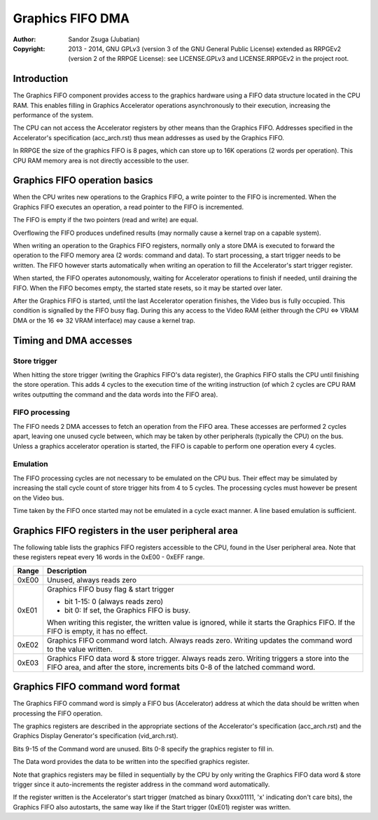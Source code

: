 
Graphics FIFO DMA
==============================================================================

:Author:    Sandor Zsuga (Jubatian)
:Copyright: 2013 - 2014, GNU GPLv3 (version 3 of the GNU General Public
            License) extended as RRPGEv2 (version 2 of the RRPGE License): see
            LICENSE.GPLv3 and LICENSE.RRPGEv2 in the project root.




Introduction
------------------------------------------------------------------------------


The Graphics FIFO component provides access to the graphics hardware using a
FIFO data structure located in the CPU RAM. This enables filling in Graphics
Accelerator operations asynchronously to their execution, increasing the
performance of the system.

The CPU can not access the Accelerator registers by other means than the
Graphics FIFO. Addresses specified in the Accelerator's specification
(acc_arch.rst) thus mean addresses as used by the Graphics FIFO.

In RRPGE the size of the graphics FIFO is 8 pages, which can store up to 16K
operations (2 words per operation). This CPU RAM memory area is not directly
accessible to the user.




Graphics FIFO operation basics
------------------------------------------------------------------------------


When the CPU writes new operations to the Graphics FIFO, a write pointer to
the FIFO is incremented. When the Graphics FIFO executes an operation, a read
pointer to the FIFO is incremented.

The FIFO is empty if the two pointers (read and write) are equal.

Overflowing the FIFO produces undefined results (may normally cause a kernel
trap on a capable system).

When writing an operation to the Graphics FIFO registers, normally only a
store DMA is executed to forward the operation to the FIFO memory area (2
words: command and data). To start processing, a start trigger needs to be
written. The FIFO however starts automatically when writing an operation to
fill the Accelerator's start trigger register.

When started, the FIFO operates autonomously, waiting for Accelerator
operations to finish if needed, until draining the FIFO. When the FIFO becomes
empty, the started state resets, so it may be started over later.

After the Graphics FIFO is started, until the last Accelerator operation
finishes, the Video bus is fully occupied. This condition is signalled by the
FIFO busy flag. During this any access to the Video RAM (either through the
CPU <=> VRAM DMA or the 16 <=> 32 VRAM interface) may cause a kernel trap.




Timing and DMA accesses
------------------------------------------------------------------------------


Store trigger
^^^^^^^^^^^^^^^^^^^^^^^^^^^^^^

When hitting the store trigger (writing the Graphics FIFO's data register),
the Graphics FIFO stalls the CPU until finishing the store operation. This
adds 4 cycles to the execution time of the writing instruction (of which 2
cycles are CPU RAM writes outputting the command and the data words into the
FIFO area).


FIFO processing
^^^^^^^^^^^^^^^^^^^^^^^^^^^^^^

The FIFO needs 2 DMA accesses to fetch an operation from the FIFO area. These
accesses are performed 2 cycles apart, leaving one unused cycle between, which
may be taken by other peripherals (typically the CPU) on the bus. Unless a
graphics accelerator operation is started, the FIFO is capable to perform one
operation every 4 cycles.


Emulation
^^^^^^^^^^^^^^^^^^^^^^^^^^^^^^

The FIFO processing cycles are not necessary to be emulated on the CPU bus.
Their effect may be simulated by increasing the stall cycle count of store
trigger hits from 4 to 5 cycles. The processing cycles must however be present
on the Video bus.

Time taken by the FIFO once started may not be emulated in a cycle exact
manner. A line based emulation is sufficient.




Graphics FIFO registers in the user peripheral area
------------------------------------------------------------------------------


The following table lists the graphics FIFO registers accessible to the CPU,
found in the User peripheral area. Note that these registers repeat every 16
words in the 0xE00 - 0xEFF range.

+--------+-------------------------------------------------------------------+
| Range  | Description                                                       |
+========+===================================================================+
| 0xE00  | Unused, always reads zero                                         |
+--------+-------------------------------------------------------------------+
|        | Graphics FIFO busy flag & start trigger                           |
| 0xE01  |                                                                   |
|        | - bit  1-15: 0 (always reads zero)                                |
|        | - bit     0: If set, the Graphics FIFO is busy.                   |
|        |                                                                   |
|        | When writing this register, the written value is ignored, while   |
|        | it starts the Graphics FIFO. If the FIFO is empty, it has no      |
|        | effect.                                                           |
+--------+-------------------------------------------------------------------+
| 0xE02  | Graphics FIFO command word latch. Always reads zero. Writing      |
|        | updates the command word to the value written.                    |
+--------+-------------------------------------------------------------------+
|        | Graphics FIFO data word & store trigger. Always reads zero.       |
| 0xE03  | Writing triggers a store into the FIFO area, and after the store, |
|        | increments bits 0-8 of the latched command word.                  |
+--------+-------------------------------------------------------------------+




Graphics FIFO command word format
------------------------------------------------------------------------------


The Graphics FIFO command word is simply a FIFO bus (Accelerator) address at
which the data should be written when processing the FIFO operation.

The graphics registers are described in the appropriate sections of the
Accelerator's specification (acc_arch.rst) and the Graphics Display
Generator's specification (vid_arch.rst).

Bits 9-15 of the Command word are unused. Bits 0-8 specify the graphics
register to fill in.

The Data word provides the data to be written into the specified graphics
register.

Note that graphics registers may be filled in sequentially by the CPU by only
writing the Graphics FIFO data word & store trigger since it auto-increments
the register address in the command word automatically.

If the register written is the Accelerator's start trigger (matched as binary
0xxx01111, 'x' indicating don't care bits), the Graphics FIFO also autostarts,
the same way like if the Start trigger (0xE01) register was written.
